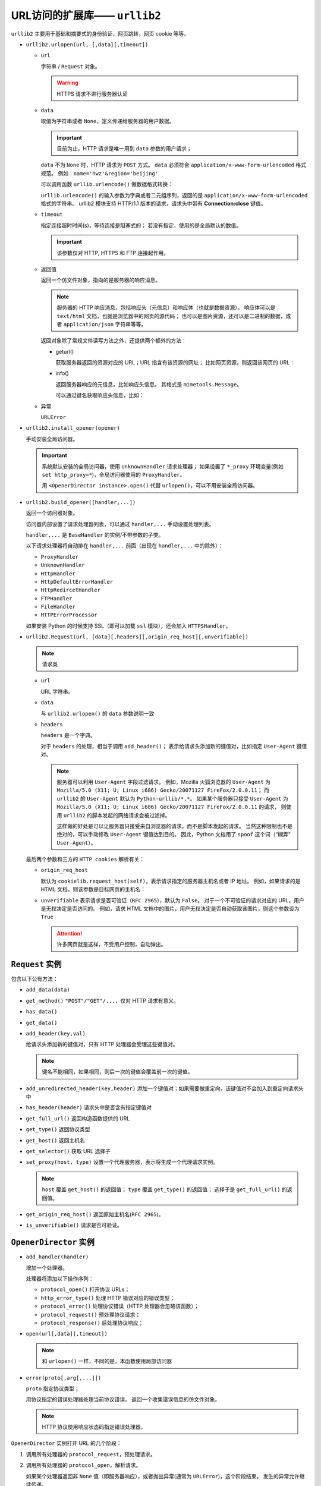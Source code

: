 URL访问的扩展库—— ``urllib2``
=============================

``urllib2`` 主要用于基础和摘要式的身份验证，网页跳转，网页 cookie 等等。

* ``urllib2.urlopen(url, [,data][,timeout])``

  * ``url``
    
    字符串 / ``Request`` 对象。

    .. warning:: HTTPS 请求不进行服务器认证

  * ``data``
    
    取值为字符串或者 ``None``，定义传递给服务器的用户数据。

    .. important:: 
     目前为止，HTTP 请求是唯一用到 ``data`` 参数的用户请求；

    ``data`` 不为 ``None`` 时，HTTP 请求为 ``POST`` 方式。
    ``data`` 必须符合 ``application/x-www-form-urlencoded`` 格式规范。
    例如：``name='hwz'&region='beijing'``

    可以调用函数 ``urllib.urlencode()`` 做数据格式转换：

    .. code-block:: python
     :linenos:

     import urllib

     dic = {"name":"hwz", "region":"beijing"}
     encoded_data = urllib.urlencode(dic)
     print encoded_data # 'region=beijing&name=hwz'
    
    ``urllib.urlencode()`` 的输入参数为字典或者二元组序列，返回的是 ``application/x-www-form-urlencoded`` 格式的字符串。
    urllib2 模块支持 HTTP/1.1 版本的请求，请求头中带有 **Connection:close** 键值。

  * ``timeout``
  
    指定连接超时时间(s)，等待连接是阻塞式的；
    若没有指定，使用的是全局默认的数值。

    .. important:: 该参数仅对 HTTP, HTTPS 和 FTP 连接起作用。

  * 返回值
    
    返回一个仿文件对象，指向的是服务器的响应消息。

    .. note::
     服务器的 HTTP 响应消息，包括响应头（元信息）和响应体（也就是数据资源）。
     响应体可以是 ``text/html`` 文档，也就是浏览器中的网页的源代码；
     也可以是图片资源，还可以是二进制的数据，或者 ``application/json`` 字符串等等。

    返回对象除了常规文件读写方法之外，还提供两个额外的方法：

    * geturl()
  
      获取服务器返回的资源对应的 URL；URL 指含有该资源的网址；
      比如网页资源，则返回该网页的 URL：

      .. code-block:: python
       :linenos:

       response = urllib2.open('http://www.baidu.com')
       print response.geturl() # 'http://www.baidu.com'

    * info()
  
      返回服务器响应的元信息，比如响应头信息。
      其格式是 ``mimetools.Message``。
      
      可以通过键名获取响应头信息，比如：

      .. code-block:: python
       :linenos:

       response = urllib2.open('http://www.baidu.com')
       meta_data = response.info()
       print meta_data.getheaders('Content-Type') # ['text/html; charset=utg-8']
  
  * 异常
    
    ``URLError``

* ``urllib2.install_opener(opener)``

  手动安装全局访问器。

  .. important:: 
    
    系统默认安装的全局访问器，使用 ``UnknownHandler`` 请求处理器；
    如果设置了 ``*_proxy`` 环境变量(例如 ``set http_proxy=*``)，全局访问器使用的 ``ProxyHandler``。

    用 ``<OpenerDirector instance>.open()`` 代替 ``urlopen()``，可以不用安装全局访问器。

* ``urllib2.build_opener([handler,...])``

  返回一个访问器对象。

  访问器内部设置了请求处理器列表，可以通过 ``handler,...`` 手动设置处理列表。

  ``handler,...`` 是 ``BaseHandler`` 的实例/不带参数的子类。

  以下请求处理器将自动排在 ``handler,...`` 前面（出现在 ``handler,...`` 中的除外）：

  * ``ProxyHandler``
  * ``UnknownHandler``
  * ``HttpHandler``
  * ``HttpDefaultErrorHandler``
  * ``HttpRedircetHandler``
  * ``FTPHandler``
  * ``FileHandler``
  * ``HTTPErrorProcessor``
  
  如果安装 Python 的时候支持 SSL（即可以加载 ``ssl`` 模块），还会加入 ``HTTPSHandler``。

* ``urllib2.Request(url, [data][,headers][,origin_req_host][,unverifiable])``

  .. note:: 请求类

  * ``url``
    
    URL 字符串。

  * ``data``
    
    与 ``urllib2.urlopen()`` 的 ``data`` 参数说明一致

  * ``headers``
 
    ``headers`` 是一个字典。

    对于 ``headers`` 的处理，相当于调用 ``add_header()``；
    表示给请求头添加新的键值对，比如指定 ``User-Agent`` 键值对。

    .. note::
     服务器可以利用 ``User-Agent`` 字段过滤请求。
     例如，Mozilla 火狐浏览器的 ``User-Agent`` 为 ``Mozilla/5.0 (X11; U; Linux i686) Gecko/20071127 FireFox/2.0.0.11``；
     而 ``urllib2`` 的 ``User-Agent`` 默认为 ``Python-urllib/*.*``。
     如果某个服务器只接受 ``User-Agent`` 为 ``Mozilla/5.0 (X11; U; Linux i686) Gecko/20071127 FireFox/2.0.0.11`` 的请求，
     则使用 ``urllib2`` 的脚本发起的网络请求会被过滤掉。

     这样做的好处是可以让服务器只接受来自浏览器的请求，而不是脚本发起的请求。
     当然这种限制也不是绝对的，可以手动修改 ``User-Agent`` 键值达到目的。
     因此，Python 文档用了 ``spoof`` 这个词（“糊弄” ``User-Agent``）。

  最后两个参数和三方的 ``HTTP cookies`` 解析有关：

  * ``origin_req_host`` 
    
    默认为 ``cookielib.request_host(self)``，表示请求指定的服务器主机名或者 IP 地址。
    例如，如果请求的是 HTML 文档，则该参数是目标网页的主机名：

    .. code-block:: python
     :linenos:

     import urllib2, cookielib
     request = urllib2.Request('http://www.baidu.com')
     host_name = cookielib.request_host(request) # 'www.baidu.com'

  * ``unverifiable`` 表示请求是否可验证（``RFC 2965``），默认为 ``False``。
    对于一个不可验证的请求对应的 URL，用户是无权决定是否访问的。
    例如，请求 HTML 文档中的图片，用户无权决定是否自动获取该图片，则这个参数设为 ``True``

    .. attention::  许多网页就是这样，不受用户控制，自动弹出。

``Request`` 实例
----------------

包含以下公有方法：

* ``add_data(data)``
* ``get_method()`` ``"POST"/"GET"/...``，仅对 HTTP 请求有意义。
* ``has_data()``
* ``get_data()``
* ``add_header(key,val)``
  
  给请求头添加新的键值对，只有 HTTP 处理器会受理这些键值对。

  .. note:: 键名不能相同，如果相同，则后一次的键值会覆盖前一次的键值。

* ``add_unredirected_header(key,header)`` 添加一个键值对；如果需要做重定向，该键值对不会加入到重定向请求头中
* ``has_header(header)`` 请求头中是否含有指定键值对
* ``get_full_url()`` 返回构造函数提供的 URL
* ``get_type()`` 返回协议类型
* ``get_host()`` 返回主机名
* ``get_selector()`` 获取 URL 选择子
* ``set_proxy(host, type)`` 设置一个代理服务器，表示将生成一个代理请求实例。
  
  .. note::
   ``host`` 覆盖 ``get_host()`` 的返回值；
   ``type`` 覆盖 ``get_type()`` 的返回值；
   选择子是 ``get_full_url()`` 的返回值。

* ``get_origin_req_host()`` 返回原始主机名(``RFC 2965``)。
* ``is_unverifiable()`` 请求是否可验证。

``OpenerDirector`` 实例
-----------------------

* ``add_handler(handler)``
  
  增加一个处理器。
  
  处理器将添加以下操作序列：

  * ``protocol_open()`` 打开协议 URLs；
  * ``http_error_type()`` 处理 HTTP 错误对应的错误类型；
  * ``protocol_error()`` 处理协议错误（HTTP 处理器会忽略该函数）；
  * ``protocol_request()`` 预处理协议请求；
  * ``protocol_response()`` 后处理协议响应；

* ``open(url[,data][,timeout])``
  
  .. note:: 和 ``urlopen()`` 一样，不同的是，本函数使用局部访问器

* ``error(proto[,arg[,...]])``
  
  ``proto`` 指定协议类型；
  
  用协议指定的错误处理器处理当前协议错误。
  返回一个收集错误信息的仿文件对象。

  .. note:: 
   HTTP 协议使用响应状态码指定错误处理器。

``OpenerDirector`` 实例打开 URL 的几个阶段：

1. 调用所有处理器的 ``protocol_request``，预处理请求。
2. 调用所有处理器的 ``protocol_open``，解析请求。
   
   如果某个处理器返回非 ``None`` 值（即服务器响应），或者抛出异常(通常为 ``URLError``)，这个阶段结束。
   发生的异常允许继续传递。

   事实上，以上算法先尝试 ``default_open()``；
   如果都返回 ``None``，再尝试 ``protocol_open()``；
   如果返回 ``None``，则再尝试 ``unknown_open()``。

3. 处理器调用 ``protocol_response``，用于后处理响应。
   
``BaseHandler`` 实例
--------------------

``BaseHandler`` 实例提供两个基础方法，可以直接调用：

* ``add_parent(director)`` 添加一个访问器
* ``close()`` 删除所有访问器

.. important::
 以下属性和方法只能在派生类中实现或使用：

* parent 指定的 ``OpenerDirector`` 实例
* default_open(req)
  
  派生类如果想获取所有的 URL，必须实现这个方法。
  
  派生类如果实现了这个方法，则会被 ``add_parent()`` 指定的访问器对象调用。
  它返回一个仿文件对象（如果没有访问器，则返回 ``None``）。

  抛出异常 ``URLError``。	

  .. important::
   该方法在所有打开方法(``*_open()``)之前调用

* protocol_open(req)
  
  .. note:: 该方法的名称依据协议来定；
   之后凡是 ``protocol_`` 开头的方法都是跟随协议名称的，不再复述。

   比如：
   HTTP 协议的打开方法为 ``http_open()``；
   ftp 协议的打开方法为 ``ftp_open()`` 等。
  
  派生类如果想用指定的协议解析 URL，必须实现这个方法。

  派生类如果实现了这个方法，则会被 ``add_parent()`` 指定的访问器对象调用。
  它返回一个仿文件对象（如果没有访问器，则返回 ``None``）。

* ``unknown_open(req)``
  
  派生类如果想不用任何处理器获取所有的 URL，必须实现这个方法。

  参数说明和返回值以及异常类型和 ``protocol_open()`` 一样。

* http_error_default(req, fp, code, msg, hdrs)
  
  派生类如果想捕获所有 HTTP 错误码，必须实现这个方法。
  
  派生类如果实现了这个方法，则会被 ``add_parent()`` 指定的访问器对象调用。

  .. warning:: 用户不能调用这个方法

  * ``req`` ``Request`` 实例
  * ``fp`` 仿文件对象，指向 HTTP 错误消息体
  * ``code`` 三个数字表示的错误码
  * ``msg`` 用户可见的错误码的解释文字
  * ``hdrs`` 一个字典对象，表示错误头的键值对
  
  返回值与异常类型和 ``urlopen()`` 相同。

* ``http_error_nnn(req, fp, code, msg, hdrs)``
  
  派生类如果想捕获 HTTP 错误码 ``nnn``，必须实现这个方法。
  
  派生类如果实现了这个方法，发生错误码 ``nnn`` 时，``add_parent()`` 指定的访问器对象会自动调用对应的 ``http_error_nnn()`` 方法。

  参数说明和返回值以及异常类型和 ``http_error_default()`` 一样。

* ``protocol_request(req)``
  
  如果派生类想要预处理指定协议的请求实例，必须实现这个方法。
  
  派生类如果实现了这个方法，则会被 ``add_parent()`` 指定的访问器对象调用。
  
  ``req`` 是预处理前的 ``Request`` 实例，返回的是预处理后的 ``Request`` 实例。

* ``protocol_response(req, response)``
  
  派生类如果想后处理指定协议的服务器响应，必须实现这个方法。

  派生类如果实现了这个方法，则会被 ``add_parent()`` 指定的访问器对象调用。

  * ``req`` 是一个 ``Request`` 实例
  * ``response`` 有和 ``urlopen()`` 返回的对象一样的方法。

``HTTPRedircetHandler`` 实例
----------------------------

* ``redirect_request(req, fp, code, msg, hdrs, newurl)``

  返回一个 ``Request`` 实例或者 ``None``。

  如果服务器返回一个重定向的响应(即错误响应消息 ``301`` ``302`` 等等），
  则在方法 ``http_error_30*()`` 中自动调用 ``redirect_request()`` 方法。
  然后用生成的请求实例发出新的网络请求，以重定向到新的 URL。
  如果没有处理器可以解析新的 URL，则抛出 ``HTTPError`` 异常；
  如果 ``HTTPRedircetHandler`` 不能解析新的 URL，但存在其他处理器可以解析，则返回 ``None``。

* ``http_error_301(req, fq, code, msg, hdrs)``
  
  当服务器返回 ``moved permanently`` 消息时，``add_parent()`` 指定的访问器会调用 ``http_error_301()``。

* ``http_error_302(req, fp, code, msg, hdrs)``
  
  当服务器返回 ``found`` 消息时，``add_parent()`` 指定的访问器会调用 ``http_error_301()``。

* ``http_error_303(req, fp,code, msg, hdrs)``
  
  当服务器返回 ``see other`` 消息时，``add_parent()`` 指定的访问器会调用 ``http_error_301()``。

* ``http_error_307(req, fp, code, msg, hdrs)``
   
   当服务器返回 ``temporary redirect`` 消息时，``add_parent()`` 指定的访问器会调用 ``http_error_301()``。
